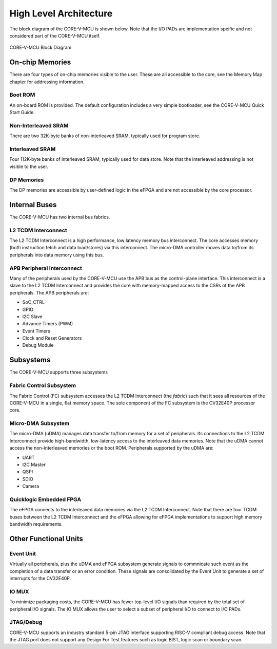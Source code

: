 ..
   Copyright (c) 2022 OpenHW Group
   SPDX-License-Identifier: Apache-2.0 WITH SHL-2.0

.. Level 1
   =======

   Level 2
   -------

   Level 3
   ~~~~~~~

   Level 4
   ^^^^^^^

.. _high_level_architecure:

High Level Architecture
=======================

The block diagram of the CORE-V-MCU is shown below.
Note that the I/O PADs are implementation speific and not considered part of the CORE-V-MCU itself.

.. figure:: ../images/CORE-V-MCU_Block_Diagram.png
   :name: CORE-V-MCU_Block_Diagram
   :align: center
   :alt: 

   CORE-V-MCU Block Diagram

On-chip Memories
----------------
There are four types of on-chip memories visible to the user.
These are all accessible to the core, see the Memory Map chapter for addressing information.

Boot ROM
~~~~~~~~
An on-board ROM is provided.
The default configuration includes a very simple bootloader, see the CORE-V-MCU Quick Start Guide.

Non-Interleaved SRAM
~~~~~~~~~~~~~~~~~~~~
There are two 32K-byte banks of non-interleaved SRAM, typically used for program store.

Interleaved SRAM
~~~~~~~~~~~~~~~~
Four 112K-byte banks of interleaved SRAM, typically used for data store.
Note that the interleaved addressing is not visible to the user.

DP Memories
~~~~~~~~~~~
The DP memories are accessible by user-defined logic in the eFPGA and are not accessible by the core processor.

Internal Buses
--------------
The CORE-V-MCU has two internal bus fabrics.

L2 TCDM Interconnect
~~~~~~~~~~~~~~~~~~~~
The L2 TCDM Interconnect is a high performance, low latency memory bus interconnect.
The core accesses memory (both instruction fetch and data load/stores) via this interconnect.
The micro-DMA controller moves data to/from its peripherals into data memory using this bus.

APB Peripheral Interconnect
~~~~~~~~~~~~~~~~~~~~~~~~~~~
Many of the peripherals used by the CORE-V-MCU use the APB bus as the control-plane interface.
This interconnect is a slave to the L2 TCDM Interconnect and provides the core with memory-mapped access to the CSRs of the APB peripherals.
The APB peripherals are:

- SoC_CTRL
- GPIO
- I2C Slave
- Advance Timers (PWM)
- Event Timers
- Clock and Reset Generators
- Debug Module

Subsystems
----------
The CORE-V-MCU supports three subsystems

Fabric Control Subsystem
~~~~~~~~~~~~~~~~~~~~~~~~
The Fabric Control (FC) subsystem accesses the L2 TCDM Interconnect (the *fabric*) such that it sees all resources of the CORE-V-MCU in a single, flat memory space.
The sole component of the FC subsystem is the CV32E40P processor core.

Micro-DMA Subsystem
~~~~~~~~~~~~~~~~~~~
The micro-DMA (uDMA) manages data transfer to/from memory for a set of peripherals.
Its connections to the L2 TCDM Interconnect provide high-bandwidth, low-latency access to the interleaved data memories.
Note that the uDMA cannot access the non-interleaved memories or the boot ROM.
Peripherals supported by the uDMA are:

- UART
- I2C Master
- QSPI
- SDIO
- Camera

Quicklogic Embedded FPGA
~~~~~~~~~~~~~~~~~~~~~~~~
The eFPGA connects to the interleaved data memories via the L2 TCDM Interconnect.
Note that there are four TCDM buses between the L2 TCDM Interconnect and the eFPGA allowing for eFPGA implementations to support high memory bandwidth requirements.

Other Functional Units
----------------------

Event Unit
~~~~~~~~~~
Virtually all peripherals, plus the uDMA and eFPGA subsystem generate signals to commnicate such event as the completion of a data transfer or an error condition.
These signals are consolidated by the Event Unit to generate a set of interrupts for the CV32E40P.

IO MUX
~~~~~~
To minimize packaging costs, the CORE-V-MCU has fewer top-level I/O signals than required by the total set of peripheral I/O signals.
The IO MUX allows the user to select a subset of peripheral I/O to connect to I/O PADs.

JTAG/Debug
~~~~~~~~~~
CORE-V-MCU supports an industry standard 5-pin JTAG interface supporting RISC-V compliant debug access.
Note that the JTAG port does not support any Design For Test features such as logic BIST, logic scan or boundary scan.
